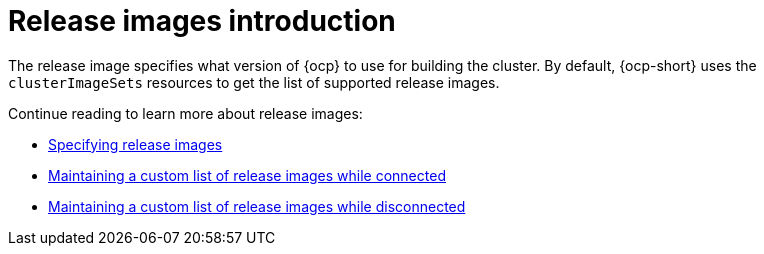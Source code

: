 [#release-images-intro]
= Release images introduction

The release image specifies what version of {ocp} to use for building the cluster. By default, {ocp-short} uses the `clusterImageSets` resources to get the list of supported release images.

Continue reading to learn more about release images:

* xref:../cluster_lifecycle/release_images_specify.adoc#release-images-specify[Specifying release images]
* xref:../cluster_lifecycle/release_image_connected.adoc#release-images-connected[Maintaining a custom list of release images while connected]
* xref:../cluster_lifecycle/release_image_disconn.adoc#release-images-disconnected[Maintaining a custom list of release images while disconnected]
